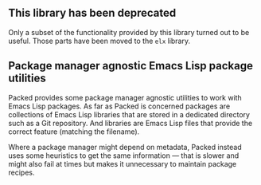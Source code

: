 ** This library has been deprecated

Only a subset of the functionality provided by this library
turned out to be useful.  Those parts have been moved to the
~elx~ library.

** Package manager agnostic Emacs Lisp package utilities

Packed provides some package manager agnostic utilities to work
with Emacs Lisp packages.  As far as Packed is concerned packages
are collections of Emacs Lisp libraries that are stored in a
dedicated directory such as a Git repository.  And libraries are
Emacs Lisp files that provide the correct feature (matching the
filename).

Where a package manager might depend on metadata, Packed instead
uses some heuristics to get the same information — that is slower
and might also fail at times but makes it unnecessary to maintain
package recipes.
